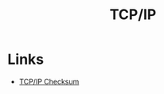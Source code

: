 :PROPERTIES:
:ID:       a18ff70e-4340-4d7a-bf6f-18bbfec167f5
:END:
#+TITLE: TCP/IP

* Links
+ [[https:locklessinc.com/articles/tcp_checksum/][TCP/IP Checksum]]
